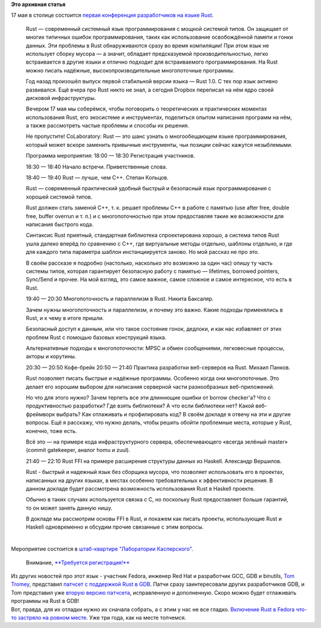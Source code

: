 .. title: CoLaboratory: Rust - первая конференция о Rust в Москве
.. slug: colaboratory-rust-первая-конференция-о-rust-в-Москве
.. date: 2016-04-28 11:04:31
.. tags:
.. category:
.. link:
.. description:
.. type: text
.. author: Peter Lemenkov

**Это архивная статья**


| 17 мая в столице состоится `первая конференция разработчиков на языке
  Rust <http://www.meetup.com/Rust-в-Москве/events/230631395/>`__.


    Rust — современный системный язык программирования с мощной системой
    типов. Он защищает от многих типичных ошибок программирования, таких
    как использование освобождённой памяти и гонки данных. Эти проблемы
    в Rust обнаруживаются сразу во время компиляции! При этом язык не
    использует сборку мусора — а значит, обладает предсказуемой
    производительностью, легко встраивается в другие языки и отлично
    подходит для встраиваемого программирования. На Rust можно писать
    надёжные, высокопроизводительные многопоточные программы.

    Год назад произошёл выпуск первой стабильной версии языка — Rust
    1.0. С тех пор язык активно развивался. Ещё вчера про Rust никто не
    знал, а сегодня Dropbox переписал на нём ядро своей дисковой
    инфраструктуры.

    Вечером 17 мая мы соберёмся, чтобы поговорить о теоретических и
    практических моментах использования Rust, его экосистеме и
    инструментах, поделиться опытом написания программ на нём, а также
    рассмотреть частые проблемы и способы их решения.

    Не пропустите! CoLaboratory: Rust — это шанс узнать о многообещающем
    языке программирования, который может вскоре заменить привычные
    инструменты, чьи позиции сейчас кажутся незыблемыми.

    Программа мероприятия:
    18:00 — 18:30 Регистрация участников.

    18:30 — 18:40 Начало встречи. Приветственные слова.

    18:40 — 19:40 Rust — лучше, чем C++. Степан Кольцов.

    Rust — современный практический удобный быстрый и безопасный язык
    программирования с хорошей системой типов.

    Rust должен стать заменой C++, т. к. решает проблемы C++ в работе с
    памятью (use after free, double free, buffer overrun и т. п.) и с
    многопоточностью при этом предоставляя такие же возможности для
    написания быстрого кода.

    Синтаксис Rust приятный, стандартная библиотека спроектирована
    хорошо, а система типов Rust ушла далеко вперёд по сравнению с C++,
    где виртуальные методы отдельно, шаблоны отдельно, и где для каждого
    типа параметра шаблон инстанциируется заново. Но мой рассказ не про
    это.

    В своём рассказе я подробно (настолько, насколько это возможно за
    один час) опишу ту часть системы типов, которая гарантирует
    безопасную работу с памятью — lifetimes, borrowed pointers,
    Sync/Send и прочее. На мой взгляд, это самое важное, самое сложное и
    самое интересное, что есть в Rust.

    19:40 — 20:30 Многопоточность и параллелизм в Rust. Никита Баксаляр.

    Зачем нужны многопоточность и параллелизм, и почему это важно. Какие
    подходы применялись в Rust, и к чему в итоге пришли.

    Безопасный доступ к данным, или что такое состояние гонок, дедлоки,
    и как нас избавляет от этих проблем Rust с помощью базовых
    конструкций языка.

    Альтернативные подходы к многопоточности: MPSC и обмен сообщениями,
    легковесные процессы, акторы и корутины.

    20:30 — 20:50 Кофе-брейк
    20:50 — 21:40 Практика разработки веб-серверов на Rust. Михаил
    Панков.

    Rust позволяет писать быстрые и надёжные программы. Особенно когда
    они многопоточные. Это делает его хорошим выбором для написания
    серверной части разнообразных веб-приложений.

    Но что для этого нужно? Зачем терпеть все эти длиннющие ошибки от
    borrow checker'а? Что с продуктивностью разработки? Где взять
    библиотеки? А что если библиотеки нет? Какой веб-фреймворк выбрать?
    Как отлаживать и профилировать код?
    В своём докладе я отвечу на эти и другие вопросы. Ещё я расскажу,
    что нужно делать, чтобы решить обойти проблемные места, которые у
    Rust, конечно, тоже есть.

    Всё это — на примере кода инфраструктурного сервера, обеспечивающего
    «всегда зелёный master» (commit gatekeeper, аналог homu и zuul).

    21:40 — 22:10 Rust FFI на примере расширения структуры данных из
    Haskell. Александр Вершилов.

    Rust - быстрый и надежный язык без сборщика мусора, что позволяет
    использовать его в проектах, написанных на других языках, в местах
    особенно требовательных к эффективности решения. В данном докладе
    будет рассмотрена возможность использования Rust в Haskell проекте.

    Обычно в таких случаях используется связка с C, но поскольку Rust
    предоставляет больше гарантий, то он может занять данную нишу.

    В докладе мы рассмотрим основы FFI в Rust, и покажем как писать
    проекты, использующие Rust и Haskell одновременно и обсудим прочие
    связанные с этим вопросы.


| 
| Мероприятие состоится в `штаб-квартире "Лаборатории
  Касперского" <https://maps.google.com/maps?f=q&hl=en&q=%D0%9B%D0%B5%D0%BD%D0%B8%D0%BD%D0%B3%D1%80%D0%B0%D0%B4%D1%81%D0%BA%D0%BE%D0%B5+%D1%88%D0%BE%D1%81%D1%81%D0%B5%2C+39%D0%90%2C+%D0%BA%D0%BE%D1%80%D0%BF%D1%83%D1%81+2%2C+%D0%9C%D0%BE%D1%81%D0%BA%D0%B2%D0%B0%2C+ru>`__.

  Внимание, `**Требуется
  регистрация!** <https://laboratoriya-kasperskogo.timepad.ru/event/323535/>`__
| Из других новостей про этот язык - участник Fedora, инженер Red Hat и
  разработчик GCC, GDB и binutils, `Tom
  Tromey <https://www.openhub.net/accounts/tromey>`__, представил
  `патчсет с поддержкой Rust в
  GDB <https://thread.gmane.org/gmane.comp.gdb.patches/116164>`__. Патчи
  сразу заинтересовали других разработчиков GDB, и Tom представил уже
  `вторую версию
  патчсета <https://thread.gmane.org/gmane.comp.gdb.patches/116205>`__,
  исправленную и дополненную. Скоро можно будет отлаживать программы на
  Rust в GDB!
| Вот, правда, для их отладки нужно их сначала собрать, а с этим у нас
  не все гладко. `Включение Rust в Fedora что-то застряло на ровном
  месте <https://bugzilla.redhat.com/915043>`__. Уже три года, как на
  месте топчемся.

